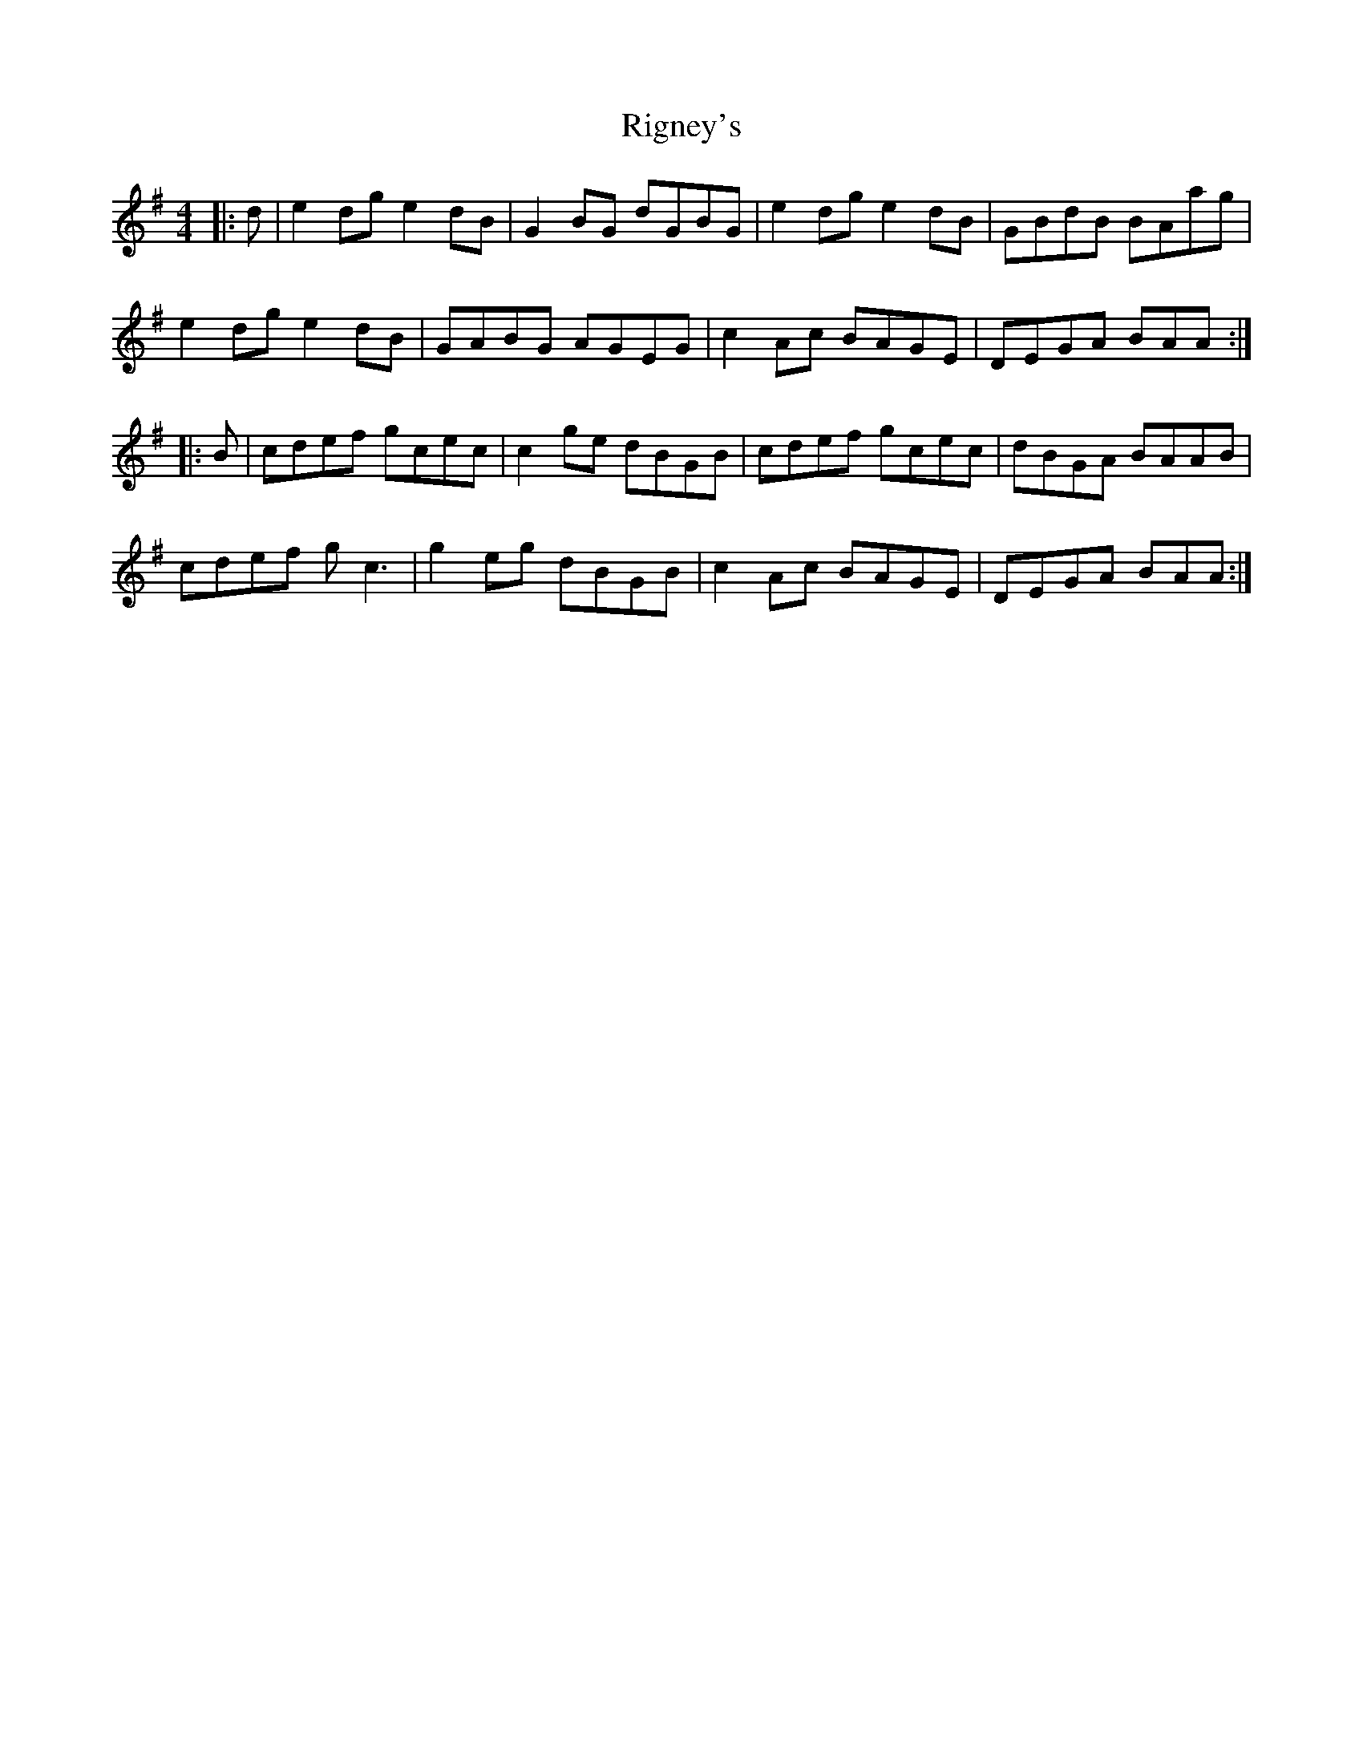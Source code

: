 X: 34517
T: Rigney's
R: reel
M: 4/4
K: Adorian
|:d|e2dg e2dB|G2BG dGBG|e2dg e2dB|GBdB BAag|
e2dg e2dB|GABG AGEG|c2Ac BAGE|DEGA BAA:|
|:B|cdef gcec|c2ge dBGB|cdef gcec|dBGA BAAB|
cdef gc3|g2eg dBGB|c2Ac BAGE|DEGA BAA:|

